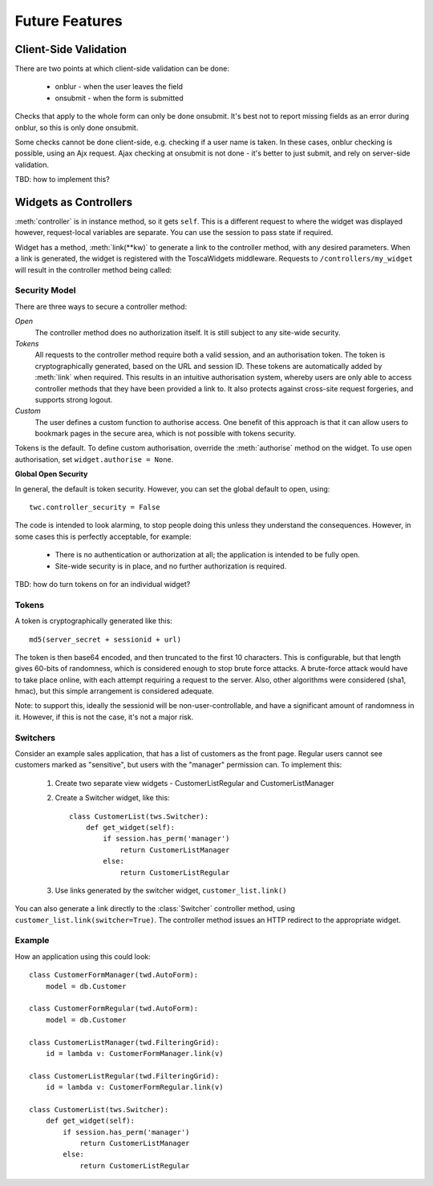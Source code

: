 Future Features
---------------

Client-Side Validation
======================

There are two points at which client-side validation can be done:

 * onblur - when the user leaves the field
 * onsubmit - when the form is submitted

Checks that apply to the whole form can only be done onsubmit. It's best not to report missing fields as an error during onblur, so this is only done onsubmit.

Some checks cannot be done client-side, e.g. checking if a user name is taken. In these cases, onblur checking is possible, using an Ajx request. Ajax checking at onsubmit is not done - it's better to just submit, and rely on server-side validation.

TBD: how to implement this?


Widgets as Controllers
======================

:meth:`controller` is in instance method, so it gets ``self``. This is a different request to where the widget was displayed however, request-local variables are separate. You can use the session to pass state if required.


Widget has a method, :meth:`link(**kw)` to generate a link to the controller method, with any desired parameters. When a link is generated, the widget is registered with the ToscaWidgets middleware. Requests to ``/controllers/my_widget`` will result in the controller method being called::


Security Model
~~~~~~~~~~~~~~

There are three ways to secure a controller method:

`Open`
    The controller method does no authorization itself. It is still subject to any site-wide security.

`Tokens`
    All requests to the controller method require both a valid session, and an authorisation token. The token is cryptographically generated, based on the URL and session ID. These tokens are automatically added by :meth:`link` when required. This results in an intuitive authorisation system, whereby users are only able to access controller methods that they have been provided a link to. It also protects against cross-site request forgeries, and supports strong logout.

`Custom`
    The user defines a custom function to authorise access. One benefit of this approach is that it can allow users to bookmark pages in the secure area, which is not possible with tokens security.

Tokens is the default. To define custom authorisation, override the :meth:`authorise` method on the widget. To use open authorisation, set ``widget.authorise = None``.

**Global Open Security**

In general, the default is token security. However, you can set the global default to open, using::

    twc.controller_security = False

The code is intended to look alarming, to stop people doing this unless they understand the consequences. However, in some cases this is perfectly acceptable, for example:

 * There is no authentication or authorization at all; the application is intended to be fully open.
 * Site-wide security is in place, and no further authorization is required.

TBD: how do turn tokens on for an individual widget?


Tokens
~~~~~~

A token is cryptographically generated like this::

    md5(server_secret + sessionid + url)

The token is then base64 encoded, and then truncated to the first 10 characters. This is configurable, but that length gives 60-bits of randomness, which is considered enough to stop brute force attacks. A brute-force attack would have to take place online, with each attempt requiring a request to the server. Also, other algorithms were considered (sha1, hmac), but this simple arrangement is considered adequate.

Note: to support this, ideally the sessionid will be non-user-controllable, and have a significant amount of randomness in it. However, if this is not the case, it's not a major risk.

Switchers
~~~~~~~~~

Consider an example sales application, that has a list of customers as the front page. Regular users cannot see customers marked as "sensitive", but users with the "manager" permission can. To implement this:

 1) Create two separate view widgets - CustomerListRegular and CustomerListManager

 2) Create a Switcher widget, like this::

        class CustomerList(tws.Switcher):
            def get_widget(self):
                if session.has_perm('manager')
                    return CustomerListManager
                else:
                    return CustomerListRegular

 3) Use links generated by the switcher widget, ``customer_list.link()``

You can also generate a link directly to the :class:`Switcher` controller method, using ``customer_list.link(switcher=True)``. The controller method issues an HTTP redirect to the appropriate widget.


Example
~~~~~~~

How an application using this could look::

    class CustomerFormManager(twd.AutoForm):
        model = db.Customer

    class CustomerFormRegular(twd.AutoForm):
        model = db.Customer

    class CustomerListManager(twd.FilteringGrid):
        id = lambda v: CustomerFormManager.link(v)

    class CustomerListRegular(twd.FilteringGrid):
        id = lambda v: CustomerFormRegular.link(v)

    class CustomerList(tws.Switcher):
        def get_widget(self):
            if session.has_perm('manager')
                return CustomerListManager
            else:
                return CustomerListRegular

